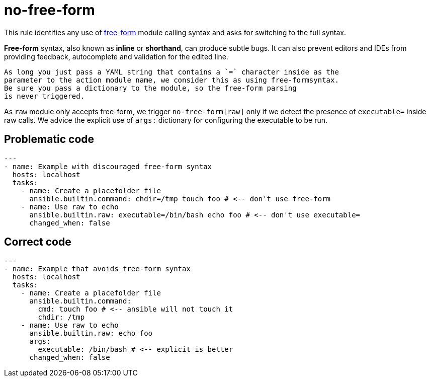 = no-free-form

This rule identifies any use of https://docs.ansible.com/ansible/2.7/user_guide/playbooks_intro.html#action-shorthand[free-form]
module calling syntax and asks for switching to the full syntax.

*Free-form* syntax, also known as *inline* or *shorthand*, can produce
subtle bugs. It can also prevent editors and IDEs from providing feedback,
autocomplete and validation for the edited line.

[,{note}]
----
As long you just pass a YAML string that contains a `=` character inside as the
parameter to the action module name, we consider this as using free-formsyntax.
Be sure you pass a dictionary to the module, so the free-form parsing
is never triggered.
----

As `raw` module only accepts free-form, we trigger `no-free-form[raw]` only if
we detect the presence of `executable=` inside raw calls. We advice the
explicit use of `args:` dictionary for configuring the executable to be run.

== Problematic code

[,yaml]
----
---
- name: Example with discouraged free-form syntax
  hosts: localhost
  tasks:
    - name: Create a placefolder file
      ansible.builtin.command: chdir=/tmp touch foo # <-- don't use free-form
    - name: Use raw to echo
      ansible.builtin.raw: executable=/bin/bash echo foo # <-- don't use executable=
      changed_when: false
----

== Correct code

[,yaml]
----
---
- name: Example that avoids free-form syntax
  hosts: localhost
  tasks:
    - name: Create a placefolder file
      ansible.builtin.command:
        cmd: touch foo # <-- ansible will not touch it
        chdir: /tmp
    - name: Use raw to echo
      ansible.builtin.raw: echo foo
      args:
        executable: /bin/bash # <-- explicit is better
      changed_when: false
----
